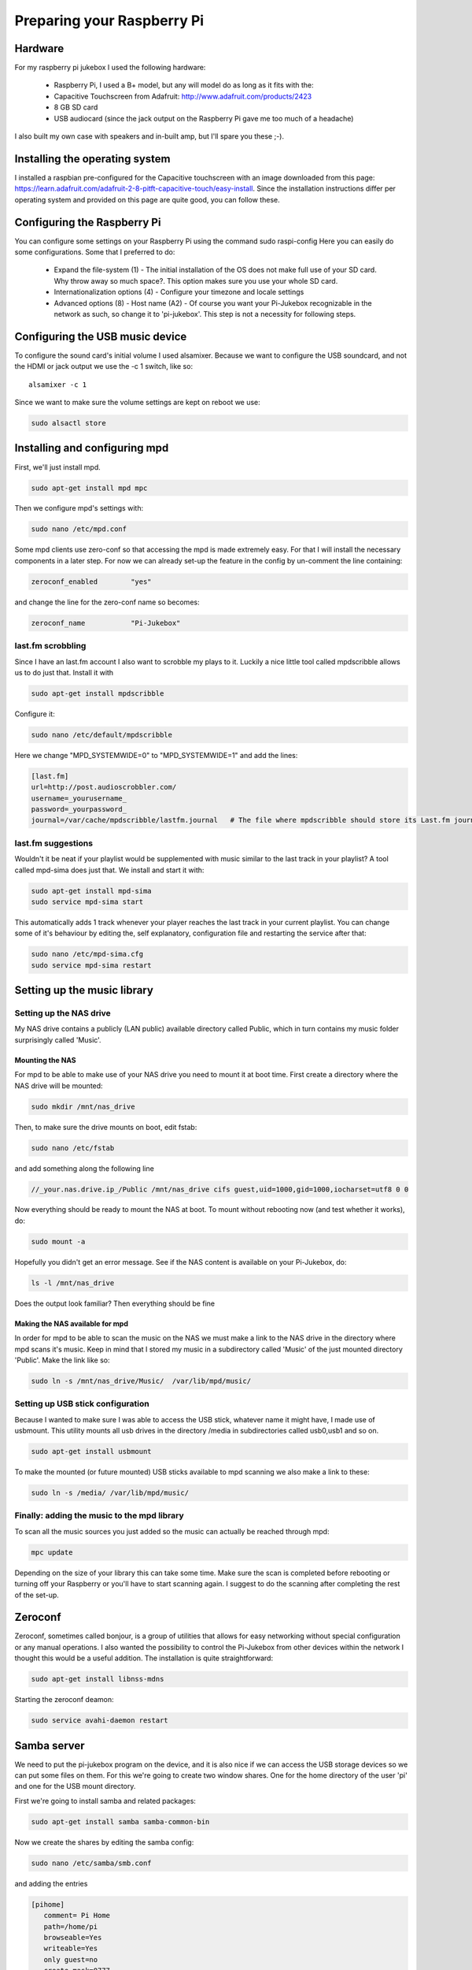 ==============================
Preparing your Raspberry Pi
==============================

------------------------------
Hardware
------------------------------
For my raspberry pi jukebox I used the following hardware:

    - Raspberry Pi, I used a B+ model, but any will model do as long as it fits with the:
    - Capacitive Touchscreen from Adafruit: http://www.adafruit.com/products/2423
    - 8 GB SD card
    - USB audiocard (since the jack output on the Raspberry Pi gave me too much of a headache)

I also built my own case with speakers and in-built amp, but I'll spare you these ;-).

-------------------------------
Installing the operating system
-------------------------------
I installed a raspbian pre-configured for the Capacitive touchscreen with an image downloaded from this page: https://learn.adafruit.com/adafruit-2-8-pitft-capacitive-touch/easy-install. Since the installation instructions differ per operating system and provided on this page are quite good, you can follow these.

-----------------------------
Configuring the Raspberry Pi
-----------------------------
You can configure some settings on your Raspberry Pi using the command sudo raspi-config Here you can easily do some configurations. Some that I preferred to do:

    - Expand the file-system (1) - The initial installation of the OS does not make full use of your SD card. Why throw away so much space?. This option makes sure you use your whole SD card.
    - Internationalization options (4) - Configure your timezone and locale settings
    - Advanced options (8) - Host name (A2) - Of course you want your Pi-Jukebox recognizable in the network as such, so change it to 'pi-jukebox'. This step is not a necessity for following steps.

---------------------------------
Configuring the USB music device
---------------------------------
To configure the sound card's initial volume I used alsamixer. Because we want to configure the USB soundcard, and not the HDMI or jack output we use the -c 1 switch, like so:

.. highlight:: bash

::

   alsamixer -c 1


Since we want to make sure the volume settings are kept on reboot we use:

.. code-block:: bash

   sudo alsactl store

------------------------------------
Installing and configuring mpd
------------------------------------
First, we'll just install mpd.

.. code-block:: bash

   sudo apt-get install mpd mpc

Then we configure mpd's settings with:

.. code-block:: bash

   sudo nano /etc/mpd.conf

Some mpd clients use zero-conf so that accessing the mpd is made extremely easy. For that I will install the necessary components in a later step. For now we can already set-up the feature in the config by un-comment the line containing:


.. code-block:: bash

   zeroconf_enabled        "yes"

and change the line for the zero-conf name so becomes:

.. code-block:: bash

   zeroconf_name           "Pi-Jukebox"


last.fm scrobbling
==================

Since I have an last.fm account I also want to scrobble my plays to it. Luckily a nice little tool called mpdscribble allows us to do just that. Install it with

.. code-block:: bash

   sudo apt-get install mpdscribble

Configure it:

.. code-block:: bash

   sudo nano /etc/default/mpdscribble

Here we change "MPD_SYSTEMWIDE=0" to "MPD_SYSTEMWIDE=1" and add the lines:

.. code-block:: bash

   [last.fm]
   url=http://post.audioscrobbler.com/
   username=_yourusername_
   password=_yourpassword_
   journal=/var/cache/mpdscribble/lastfm.journal   # The file where mpdscribble should store its Last.fm journal in case you do not have a connection to the Last.fm server.


last.fm suggestions
===================

Wouldn't it be neat if your playlist would be supplemented with music similar to the last track in your playlist? A tool called mpd-sima does just that. We install and start it with:

.. code-block:: bash

   sudo apt-get install mpd-sima
   sudo service mpd-sima start

This automatically adds 1 track whenever your player reaches the last track in your current playlist. You can change some of it's behaviour by editing the, self explanatory, configuration file and restarting the service after that:

.. code-block:: bash

   sudo nano /etc/mpd-sima.cfg 
   sudo service mpd-sima restart

--------------------------------
Setting up the music library
--------------------------------

Setting up the NAS drive
========================
My NAS drive contains a publicly (LAN public) available directory called Public, which in turn contains my music folder surprisingly called 'Music'. 

Mounting the NAS
----------------
For mpd to be able to make use of your NAS drive you need to mount it at boot time. First create a directory where the NAS drive will be mounted:

.. code-block:: bash

   sudo mkdir /mnt/nas_drive

Then, to make sure the drive mounts on boot, edit fstab:

.. code-block:: bash

   sudo nano /etc/fstab

and add something along the following line

.. code-block:: bash

   //_your.nas.drive.ip_/Public /mnt/nas_drive cifs guest,uid=1000,gid=1000,iocharset=utf8 0 0


Now everything should be ready to mount the NAS at boot. To mount without rebooting now (and test whether it works), do:

.. code-block:: bash

   sudo mount -a

Hopefully you didn't get an error message. See if the NAS content is available on your Pi-Jukebox, do:

.. code-block:: bash

   ls -l /mnt/nas_drive

Does the output look familiar? Then everything should be fine

Making the NAS available for mpd
--------------------------------
In order for mpd to be able to scan the music on the NAS we must make a link to the NAS drive in the directory where mpd scans it's music. Keep in mind that I stored my music in a subdirectory called 'Music' of the just mounted directory 'Public'. Make the link like so:

.. code-block:: bash

   sudo ln -s /mnt/nas_drive/Music/  /var/lib/mpd/music/

Setting up USB stick configuration
==================================
Because I wanted to make sure I was able to access the USB stick, whatever name it might have, I made use of usbmount. This utility mounts all usb drives in the directory /media in subdirectories called usb0,usb1 and so on.

.. code-block:: bash

   sudo apt-get install usbmount

To make the mounted (or future mounted) USB sticks available to mpd scanning we also make a link to these:

.. code-block:: bash

   sudo ln -s /media/ /var/lib/mpd/music/
   
Finally: adding the music to the mpd library
============================================
To scan all the music sources you just added so the music can actually be reached through mpd:

.. code-block:: bash

   mpc update
   
Depending on the size of your library this can take some time. Make sure the scan is completed before rebooting or turning off your Raspberry or you'll have to start scanning again. I suggest to do the scanning after completing the rest of the set-up.

--------------------------------------------
Zeroconf
--------------------------------------------


Zeroconf, sometimes called bonjour, is a group of utilities that allows for easy networking without special configuration or any manual operations. I also wanted the possibility to control the Pi-Jukebox from other devices within the network I thought this would be a useful addition. The installation is quite straightforward:

.. code-block:: bash

   sudo apt-get install libnss-mdns

Starting the zeroconf deamon:

.. code-block:: bash

   sudo service avahi-daemon restart


------------------------------------
Samba server
------------------------------------

We need to put the pi-jukebox program on the device, and it is also nice if we can access the USB storage devices so we can put some files on them. For this we're going to create two window shares. One for the home directory of the user 'pi' and one for the USB mount directory.

First we're going to install samba and related packages:

.. code-block:: bash

   sudo apt-get install samba samba-common-bin 

Now we create the shares by editing the samba config:

.. code-block:: bash

   sudo nano /etc/samba/smb.conf

and adding the entries

.. code-block:: bash

   [pihome]
      comment= Pi Home
      path=/home/pi
      browseable=Yes
      writeable=Yes
      only guest=no
      create mask=0777
      directory mask=0777
      public=no

   [piusb]
      comment= Pi USB drives
      path=/media
      browseable=Yes
      writeable=Yes
      only guest=no
      create mask=0777
      directory mask=0777
      public=no

Then we're going to set the samba user pi's password. I'm going to share a big secret here: I kept it the same as the default pi account: 'raspberry'

.. code-block:: bash

   sudo smbpasswd -a pi

To make the changes effective we're going to restart the samba server:

.. code-block:: bash

   sudo service samba restart


-------------
WiFi
-------------
You want to enable your WiFi right? Is there life worth living without 
wifi? So bet your life I'm on it! I'm all about 'making magic happen'. 
In time it will be all right here... Wait, see and weep.

